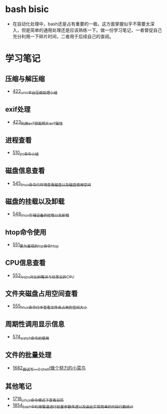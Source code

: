 * bash bisic
- 在自动化处理中，bash还是占有重要的一极。这方面掌握似乎不需要太深入，但是简单的通用处理还是应该熟练一下。做一份学习笔记，一者督促自己充分利用一下碎片时间，二者用于后续自己的查阅。
* 学习笔记
** 压缩与解压缩
- [[https://greyzhang.blog.csdn.net/article/details/109035259][422_unix平台压缩处理小结]]
** exif处理
- [[https://greyzhang.blog.csdn.net/article/details/109061169][423_利用exif获取照片exif属性]]
** 进程查看
- [[https://greyzhang.blog.csdn.net/article/details/113749377][510_ps命令小结]]
** 磁盘信息查看 
- [[https://greyzhang.blog.csdn.net/article/details/114041477][545_linux命令行环境查看磁盘以及磁盘使用空间]]
** 磁盘的挂载以及卸载
- [[https://greyzhang.blog.csdn.net/article/details/114108567][548_linux存储设备的挂载以及卸载]]
** htop命令使用
- [[https://greyzhang.blog.csdn.net/article/details/114155596][551_更为直观的top命令htop]]
** CPU信息查看
- [[https://greyzhang.blog.csdn.net/article/details/114155705][552_lscpu对比树莓派与玩客云的CPU]]
** 文件夹磁盘占用空间查看
- [[https://greyzhang.blog.csdn.net/article/details/114228874][555_linux命令行中查看文件夹占用的空间大小]]
** 周期性调用显示信息
- [[https://greyzhang.blog.csdn.net/article/details/115219317][574_watch命令的使用]]
** 文件的批量处理
- [[https://blog.csdn.net/grey_csdn/article/details/130231152][1682_尝试写一个shell(做个努力的小菜鸟]]
** 其他笔记
- [[https://blog.csdn.net/grey_csdn/article/details/130812930][1718_Linux命令模式下查看日历]]
- [[https://blog.csdn.net/grey_csdn/article/details/135173730][1854_bash中利用管道进行批量参数传递以及由此实现简单的代码行数统计]]
